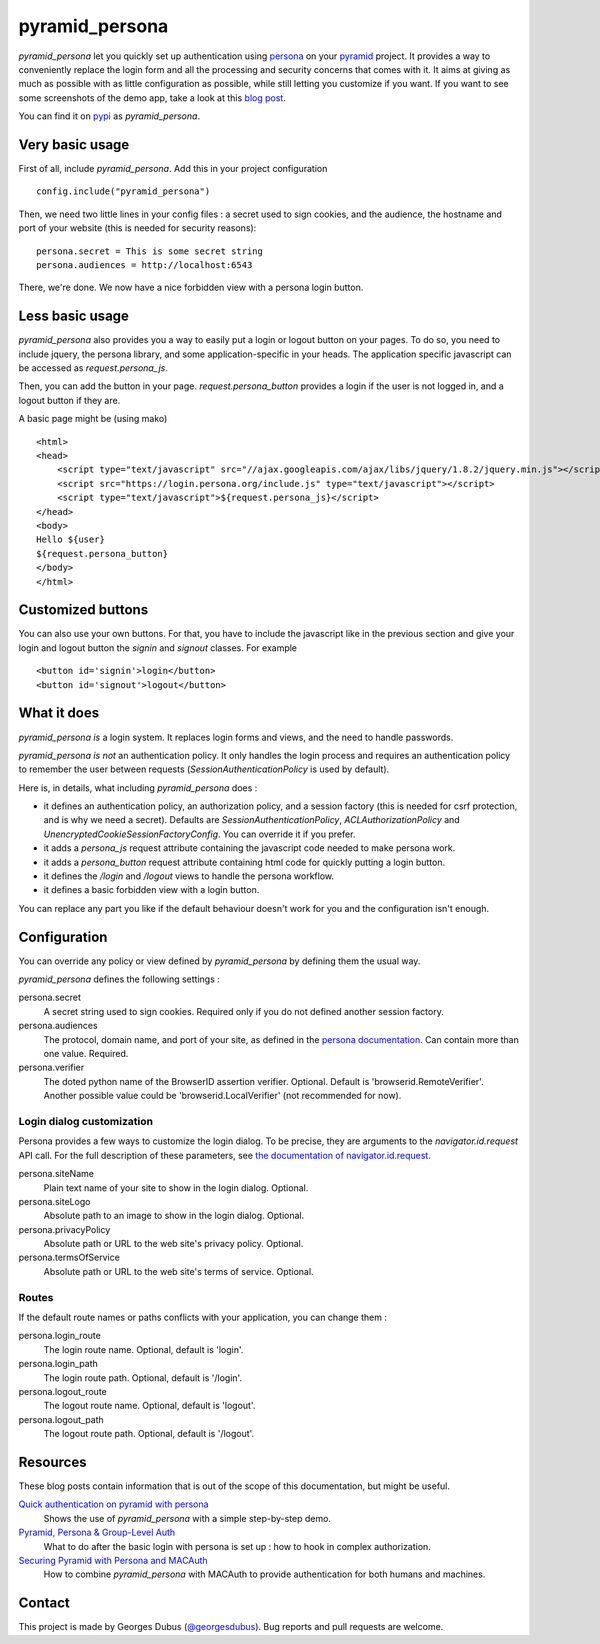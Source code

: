 pyramid_persona
===============

`pyramid_persona` let you quickly set up authentication using persona_
on your pyramid_ project. It provides a way to conveniently replace
the login form and all the processing and security concerns that comes
with it. It aims at giving as much as possible with as little
configuration as possible, while still letting you customize if you
want. If you want to see some screenshots of the demo app, take a look
at this `blog post`_.

You can find it on pypi_ as `pyramid_persona`.

.. _persona: https://login.persona.org/
.. _pyramid: http://www.pylonsproject.org/
.. _pypi: http://pypi.python.org/pypi/pyramid_persona
.. _`blog post`: http://compiletoi.net/quick-authentication-on-pyramid-with-persona.html

Very basic usage
----------------

First of all, include `pyramid_persona`. Add this in your project configuration ::

    config.include("pyramid_persona")

Then, we need two little lines in your config files : a secret used to sign cookies, and the audience,
the hostname and port of your website (this is needed for security reasons)::

    persona.secret = This is some secret string
    persona.audiences = http://localhost:6543

There, we're done. We now have a nice forbidden view with a persona login button.

Less basic usage
----------------

`pyramid_persona` also provides you a way to easily put a login or logout button on your pages. To do so, you need to
include jquery, the persona library, and some application-specific in your heads. The application specific javascript
can be accessed as `request.persona_js`.

Then, you can add the button in your page. `request.persona_button` provides a login if the user is not logged in, and
a logout button if they are.

A basic page might be (using mako) ::

    <html>
    <head>
        <script type="text/javascript" src="//ajax.googleapis.com/ajax/libs/jquery/1.8.2/jquery.min.js"></script>
        <script src="https://login.persona.org/include.js" type="text/javascript"></script>
        <script type="text/javascript">${request.persona_js}</script>
    </head>
    <body>
    Hello ${user}
    ${request.persona_button}
    </body>
    </html>

Customized buttons
------------------

You can also use your own buttons. For that, you have to include the javascript like in the previous section and give
your login and logout button the `signin` and `signout` classes. For example ::

    <button id='signin'>login</button>
    <button id='signout'>logout</button>

What it does
------------

`pyramid_persona` *is* a login system. It replaces login forms and
views, and the need to handle passwords.

`pyramid_persona` *is not* an authentication policy. It only handles
the login process and requires an authentication policy to remember
the user between requests (`SessionAuthenticationPolicy` is used by
default).

Here is, in details, what including `pyramid_persona` does :

- it defines an authentication policy, an authorization policy, and a session factory     (this is needed for csrf
  protection, and is why we need a secret). Defaults are  `SessionAuthenticationPolicy`, `ACLAuthorizationPolicy` and
  `UnencryptedCookieSessionFactoryConfig`. You can override it if you prefer.
- it adds a `persona_js` request attribute containing the javascript code needed to make persona work.
- it adds a `persona_button` request attribute containing html code for quickly putting a login button.
- it defines the `/login` and `/logout` views to handle the persona workflow.
- it defines a basic forbidden view with a login button.

You can replace any part you like if the default behaviour doesn't
work for you and the configuration isn't enough.

Configuration
-------------

You can override any policy or view defined by `pyramid_persona` by defining them the usual way.

`pyramid_persona` defines the following settings :

persona.secret
    A secret string used to sign cookies. Required only if you do not defined another session factory.

persona.audiences
    The protocol, domain name, and port of your site, as defined in the `persona documentation`_. Can contain more than one value. Required.

persona.verifier
    The doted python name of the BrowserID assertion verifier. Optional. Default is 'browserid.RemoteVerifier'. Another possible value could be 'browserid.LocalVerifier' (not recommended for now).

.. _`persona documentation`: https://developer.mozilla.org/en-US/docs/Persona/Remote_Verification_API

Login dialog customization
++++++++++++++++++++++++++

Persona provides a few ways to customize the login dialog. To be precise, they
are arguments to the `navigator.id.request` API call. For the full description of these parameters,
see `the documentation of navigator.id.request`_.

.. _the documentation of navigator.id.request: https://developer.mozilla.org/en-US/docs/DOM/navigator.id.request

persona.siteName
    Plain text name of your site to show in the login dialog. Optional.

persona.siteLogo
    Absolute path to an image to show in the login dialog. Optional.

persona.privacyPolicy
    Absolute path or URL to the web site's privacy policy. Optional.

persona.termsOfService
    Absolute path or URL to the web site's terms of service. Optional.

Routes
++++++

If the default route names or paths conflicts with your application, you can change them :

persona.login_route
    The login route name. Optional, default is 'login'.

persona.login_path
    The login route path. Optional, default is '/login'.

persona.logout_route
    The logout route name. Optional, default is 'logout'.

persona.logout_path
    The logout route path. Optional, default is '/logout'.


Resources
---------

These blog posts contain information that is out of the scope of this
documentation, but might be useful.

`Quick authentication on pyramid with persona`_
    Shows the use of `pyramid_persona` with a simple step-by-step demo.

`Pyramid, Persona & Group-Level Auth`_
    What to do after the basic login with persona is set up : how to hook in complex authorization.

`Securing Pyramid with Persona and MACAuth`_
    How to combine `pyramid_persona` with MACAuth to provide authentication for both humans and machines.

.. _`Quick authentication on pyramid with persona`: http://compiletoi.net/quick-authentication-on-pyramid-with-persona.html
.. _`Securing Pyramid with Persona and MACAuth`: https://www.rfk.id.au/blog/entry/securing-pyramid-persona-macauth/
.. _`Pyramid, Persona & Group-Level Auth`: http://douglatornell.ca/blog/2012/10/27/pyramid-persona-group-level-auth/

Contact
-------

This project is made by Georges Dubus (`@georgesdubus`_). Bug reports and pull requests are welcome.

.. _`@georgesdubus`: https://twitter.com/georgesdubus
